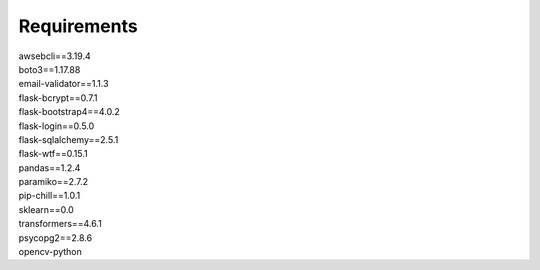 Requirements
==========================================
| awsebcli==3.19.4
| boto3==1.17.88
| email-validator==1.1.3
| flask-bcrypt==0.7.1
| flask-bootstrap4==4.0.2
| flask-login==0.5.0
| flask-sqlalchemy==2.5.1
| flask-wtf==0.15.1
| pandas==1.2.4
| paramiko==2.7.2
| pip-chill==1.0.1
| sklearn==0.0
| transformers==4.6.1
| psycopg2==2.8.6
| opencv-python